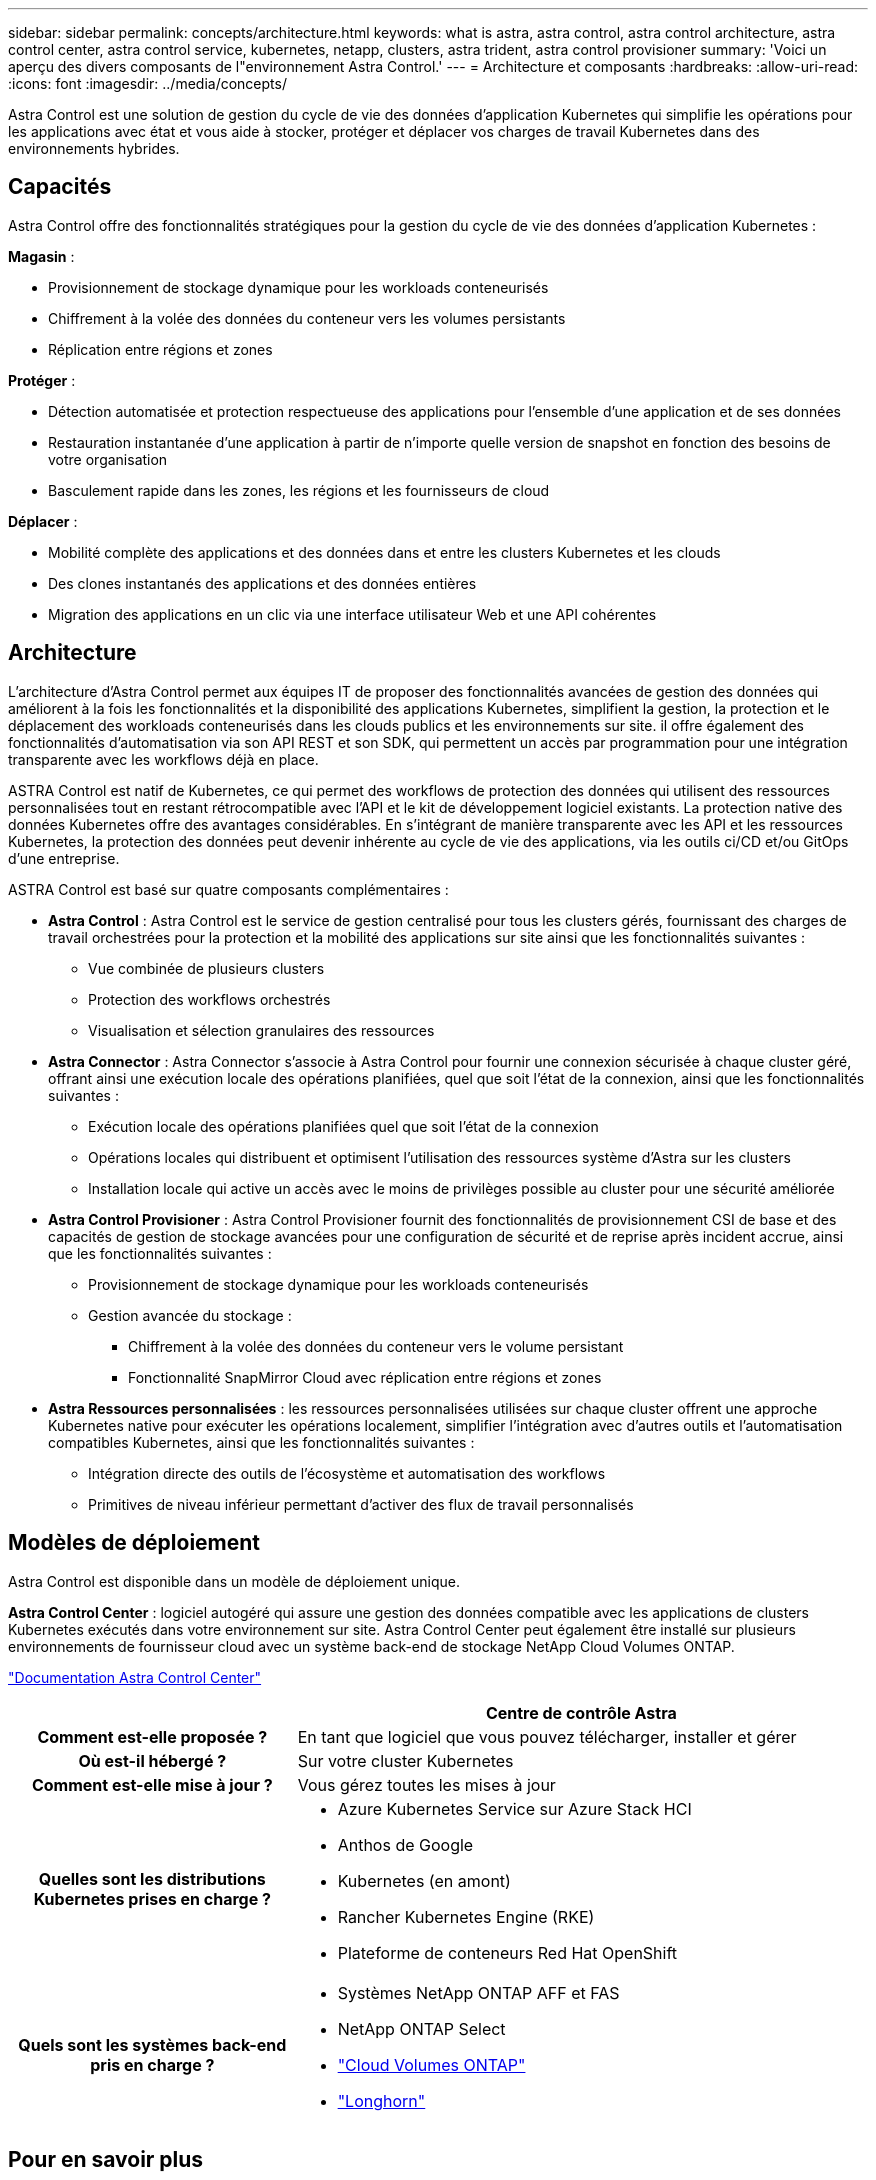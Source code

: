 ---
sidebar: sidebar 
permalink: concepts/architecture.html 
keywords: what is astra, astra control, astra control architecture, astra control center, astra control service, kubernetes, netapp, clusters, astra trident, astra control provisioner 
summary: 'Voici un aperçu des divers composants de l"environnement Astra Control.' 
---
= Architecture et composants
:hardbreaks:
:allow-uri-read: 
:icons: font
:imagesdir: ../media/concepts/


[role="lead"]
Astra Control est une solution de gestion du cycle de vie des données d'application Kubernetes qui simplifie les opérations pour les applications avec état et vous aide à stocker, protéger et déplacer vos charges de travail Kubernetes dans des environnements hybrides.



== Capacités

Astra Control offre des fonctionnalités stratégiques pour la gestion du cycle de vie des données d'application Kubernetes :

*Magasin* :

* Provisionnement de stockage dynamique pour les workloads conteneurisés
* Chiffrement à la volée des données du conteneur vers les volumes persistants
* Réplication entre régions et zones


*Protéger* :

* Détection automatisée et protection respectueuse des applications pour l'ensemble d'une application et de ses données
* Restauration instantanée d'une application à partir de n'importe quelle version de snapshot en fonction des besoins de votre organisation
* Basculement rapide dans les zones, les régions et les fournisseurs de cloud


*Déplacer* :

* Mobilité complète des applications et des données dans et entre les clusters Kubernetes et les clouds
* Des clones instantanés des applications et des données entières
* Migration des applications en un clic via une interface utilisateur Web et une API cohérentes




== Architecture

L'architecture d'Astra Control permet aux équipes IT de proposer des fonctionnalités avancées de gestion des données qui améliorent à la fois les fonctionnalités et la disponibilité des applications Kubernetes, simplifient la gestion, la protection et le déplacement des workloads conteneurisés dans les clouds publics et les environnements sur site. il offre également des fonctionnalités d'automatisation via son API REST et son SDK, qui permettent un accès par programmation pour une intégration transparente avec les workflows déjà en place.

ASTRA Control est natif de Kubernetes, ce qui permet des workflows de protection des données qui utilisent des ressources personnalisées tout en restant rétrocompatible avec l'API et le kit de développement logiciel existants. La protection native des données Kubernetes offre des avantages considérables. En s'intégrant de manière transparente avec les API et les ressources Kubernetes, la protection des données peut devenir inhérente au cycle de vie des applications, via les outils ci/CD et/ou GitOps d'une entreprise.

ASTRA Control est basé sur quatre composants complémentaires :

* *Astra Control* : Astra Control est le service de gestion centralisé pour tous les clusters gérés, fournissant des charges de travail orchestrées pour la protection et la mobilité des applications sur site ainsi que les fonctionnalités suivantes :
+
** Vue combinée de plusieurs clusters
** Protection des workflows orchestrés
** Visualisation et sélection granulaires des ressources


* *Astra Connector* : Astra Connector s'associe à Astra Control pour fournir une connexion sécurisée à chaque cluster géré, offrant ainsi une exécution locale des opérations planifiées, quel que soit l'état de la connexion, ainsi que les fonctionnalités suivantes :
+
** Exécution locale des opérations planifiées quel que soit l'état de la connexion
** Opérations locales qui distribuent et optimisent l'utilisation des ressources système d'Astra sur les clusters
** Installation locale qui active un accès avec le moins de privilèges possible au cluster pour une sécurité améliorée


* *Astra Control Provisioner* : Astra Control Provisioner fournit des fonctionnalités de provisionnement CSI de base et des capacités de gestion de stockage avancées pour une configuration de sécurité et de reprise après incident accrue, ainsi que les fonctionnalités suivantes :
+
** Provisionnement de stockage dynamique pour les workloads conteneurisés
** Gestion avancée du stockage :
+
*** Chiffrement à la volée des données du conteneur vers le volume persistant
*** Fonctionnalité SnapMirror Cloud avec réplication entre régions et zones




* *Astra Ressources personnalisées* : les ressources personnalisées utilisées sur chaque cluster offrent une approche Kubernetes native pour exécuter les opérations localement, simplifier l'intégration avec d'autres outils et l'automatisation compatibles Kubernetes, ainsi que les fonctionnalités suivantes :
+
** Intégration directe des outils de l'écosystème et automatisation des workflows
** Primitives de niveau inférieur permettant d'activer des flux de travail personnalisés






== Modèles de déploiement

Astra Control est disponible dans un modèle de déploiement unique.

*Astra Control Center* : logiciel autogéré qui assure une gestion des données compatible avec les applications de clusters Kubernetes exécutés dans votre environnement sur site. Astra Control Center peut également être installé sur plusieurs environnements de fournisseur cloud avec un système back-end de stockage NetApp Cloud Volumes ONTAP.

https://docs.netapp.com/us-en/astra-control-center/["Documentation Astra Control Center"^]

[cols="1h,2d"]
|===
|  | Centre de contrôle Astra 


| Comment est-elle proposée ? | En tant que logiciel que vous pouvez télécharger, installer et gérer 


| Où est-il hébergé ? | Sur votre cluster Kubernetes 


| Comment est-elle mise à jour ? | Vous gérez toutes les mises à jour 


| Quelles sont les distributions Kubernetes prises en charge ?  a| 
* Azure Kubernetes Service sur Azure Stack HCI
* Anthos de Google
* Kubernetes (en amont)
* Rancher Kubernetes Engine (RKE)
* Plateforme de conteneurs Red Hat OpenShift




| Quels sont les systèmes back-end pris en charge ?  a| 
* Systèmes NetApp ONTAP AFF et FAS
* NetApp ONTAP Select
* https://docs.netapp.com/us-en/cloud-manager-cloud-volumes-ontap/["Cloud Volumes ONTAP"^]
* https://longhorn.io/["Longhorn"^]


|===


== Pour en savoir plus

* https://docs.netapp.com/us-en/astra-control-center/["Documentation Astra Control Center"^]
* https://docs.netapp.com/us-en/trident/index.html["Documentation Astra Trident"^]
* https://docs.netapp.com/us-en/astra-automation/index.html["API de contrôle Astra"^]
* https://docs.netapp.com/us-en/cloudinsights/["Documentation Cloud Insights"^]
* https://docs.netapp.com/us-en/ontap/index.html["Documentation ONTAP"^]

